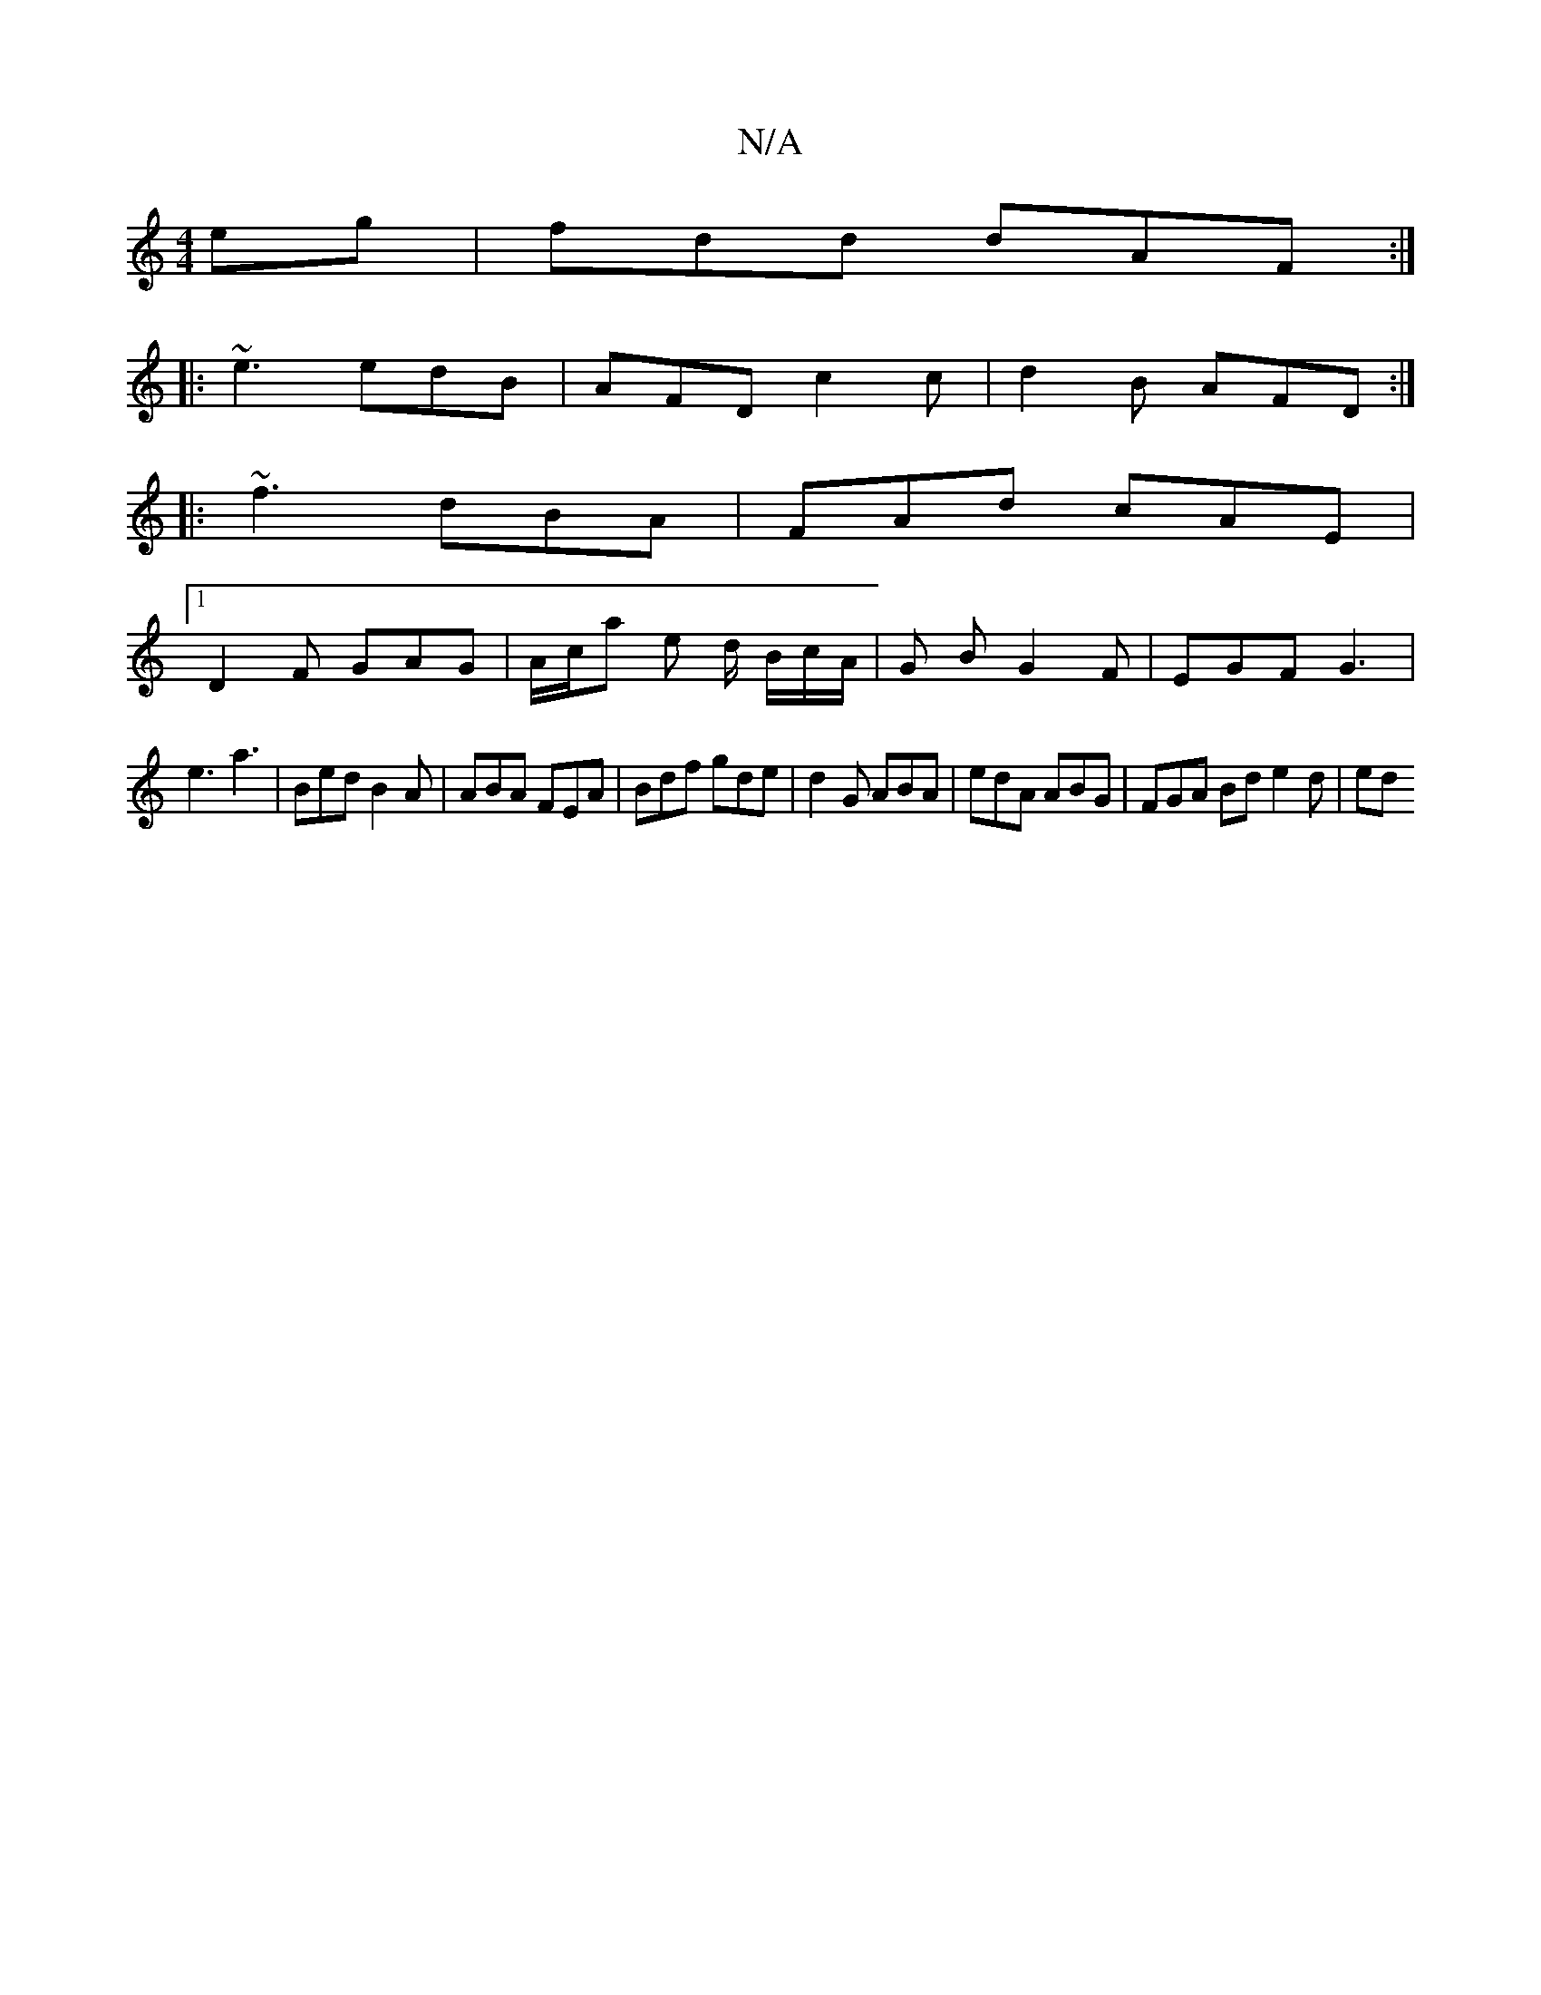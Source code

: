 X:1
T:N/A
M:4/4
R:N/A
K:Cmajor
eg | fdd dAF :|
|: ~e3 edB | AFD c2 c | d2 B AFD :|
|: ~f3 dBA | FAd cAE |
[1 D2 F GAG | A/c/a e d/ B/c/A/ | G B G2 F | EGF G3 |
e3 a3 | Bed B2A | ABA FEA | Bdf gde | d2G ABA | edA ABG | FGA Bd e2d|ed